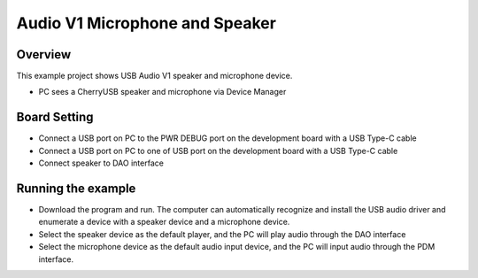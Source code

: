 .. _audio_v1_microphone_and_speaker:

Audio V1 Microphone and Speaker
==============================================================

Overview
--------

This example project shows USB Audio V1 speaker and microphone device.

- PC sees a CherryUSB speaker and microphone via Device Manager

Board Setting
-------------

- Connect a USB port on PC to the PWR DEBUG port on the development board with a USB Type-C cable

- Connect a USB port on PC to one of USB port on the development board with a USB Type-C cable

- Connect speaker to DAO interface

Running the example
-------------------

- Download the program and run. The computer can automatically recognize and install the USB audio driver and enumerate a device with a speaker device and a microphone device.

- Select the speaker device as the default player, and the PC will play audio through the DAO interface

- Select the microphone device as the default audio input device, and the PC will input audio through the PDM interface.
